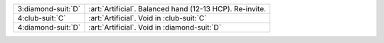 .. table::
    :widths: auto

    +----------------------+----------------------------------------------------------+
    | .. class:: alert     | :art:`Artificial`. Balanced hand (12-13 HCP). Re-invite. |
    |                      |                                                          |
    | 3\ :diamond-suit:`D` |                                                          |
    +----------------------+----------------------------------------------------------+
    | .. class:: alert     | :art:`Artificial`. Void in \ :club-suit:`C`              |
    |                      |                                                          |
    | 4\ :club-suit:`C`    |                                                          |
    +----------------------+----------------------------------------------------------+
    | .. class:: alert     | :art:`Artificial`. Void in \ :diamond-suit:`D`           |
    |                      |                                                          |
    | 4\ :diamond-suit:`D` |                                                          |
    +----------------------+----------------------------------------------------------+

